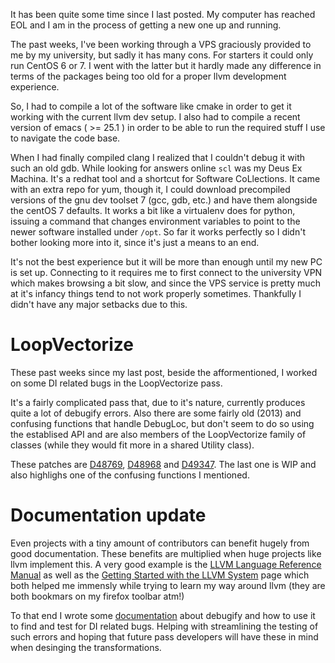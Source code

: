 #+BEGIN_COMMENT
.. title: Broken PC, LoopVectorize and Documentation
.. slug: broken-pc-loopvectorize-and-documentation
.. date: 2018-07-19 18:06:41 UTC+03:00
.. tags: 
.. category: 
.. link: 
.. description: 
.. type: text
#+END_COMMENT

It has been quite some time since I last posted. 
My computer has reached EOL and I am in the process
of getting a new one up and running.

The past weeks, I've been working through a VPS
graciously provided to me by my university, but sadly it has
many cons. For starters it could only run CentOS 6 or 7.
I went with the latter but it hardly made any difference
in terms of the packages being too old for a proper llvm
development experience.

So, I had to compile a lot of the software like cmake
in order to get it working with the current llvm dev setup.
I also had to compile a recent version of emacs
( >= 25.1 ) in order to be able to run the required stuff
I use to navigate the code base.

When I had finally compiled clang I realized that I couldn't debug
it with such an old gdb. While looking for answers online
~scl~ was my Deus Ex Machina. It's a redhat tool and a shortcut for
Software CoLlections. It came with an extra repo for yum, though it, 
I could download precompiled versions of the gnu dev toolset 7
(gcc, gdb, etc.) and have them alongside the centOS 7 defaults. 
It works a bit like a virtualenv does for python,
issuing a command that changes environment variables to point
to the newer software installed under ~/opt~. So far it works
perfectly so I didn't bother looking more into it, 
since it's just a means to an end.

It's not the best experience but it will be more than enough
until my new PC is set up. Connecting to it requires me to first
connect to the university VPN which makes browsing a bit slow, and
since the VPS service is pretty much at it's infancy things tend to
not work properly sometimes. Thankfully I didn't have any major 
setbacks due to this.

* LoopVectorize

These past weeks since my last post, beside the afformentioned,
I worked on some DI related bugs in the LoopVectorize pass.

It's a fairly complicated pass that, due to it's nature, 
currently produces quite a lot of debugify errors. Also there are some
fairly old (2013) and confusing functions that handle DebugLoc,
but don't seem to do so using the establised API and are also
members of the LoopVectorize family of classes (while they would
fit more in a shared Utility class).

These patches are [[https://reviews.llvm.org/D48769][D48769]], [[https://reviews.llvm.org/D48968][D48968]] and [[https://reviews.llvm.org/D49347][D49347]]. The last one is WIP
and also highlighs one of the confusing functions I mentioned.

* Documentation update

Even projects with a tiny amount of contributors can benefit hugely
from good documentation. These benefits are multiplied when huge
projects like llvm implement this. A very good example is the 
[[https://llvm.org/docs/LangRef.html][LLVM Language Reference Manual]] as well as the
[[https://llvm.org/docs/GettingStarted.html][Getting Started with the LLVM System]] page which both helped me
immensly while trying to learn my way around llvm (they are both
bookmars on my firefox toolbar atm!)

To that end I wrote some [[https://llvm.org/docs/SourceLevelDebugging.html#testing-debug-info-preservation-in-optimizations][documentation]] about debugify and how to use it
to find and test for DI related bugs. Helping with streamlining the
testing of such errors and hoping that future pass developers will
have these in mind when desinging the transformations.
